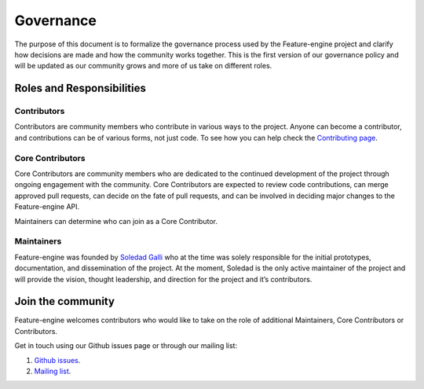 Governance
==========

The purpose of this document is to formalize the governance process used by the Feature-engine project and clarify how
decisions are made and how the community works together. This is the first version of our governance policy and will be
updated as our community grows and more of us take on different roles.

Roles and Responsibilities
--------------------------

Contributors
~~~~~~~~~~~~

Contributors are community members who contribute in various ways to the project. Anyone can become a contributor, and
contributions can be of various forms, not just code. To see how you can help check the `Contributing page <https://feature-engine.readthedocs.io/en/latest/contributing/index.html>`_.


Core Contributors
~~~~~~~~~~~~~~~~~

Core Contributors are community members who are dedicated to the continued development of the project through ongoing
engagement with the community. Core Contributors are expected to review code contributions, can merge approved pull
requests, can decide on the fate of pull requests, and can be involved in deciding major changes to the Feature-engine API.

Maintainers can determine who can join as a Core Contributor.


Maintainers
~~~~~~~~~~~

Feature-engine was founded by `Soledad Galli <https://www.trainindata.com/meet-the-team>`_ who at the time was solely responsible
for the initial prototypes, documentation, and dissemination of the project. At the moment, Soledad is the only active
maintainer of the project and will provide the vision, thought leadership, and direction for the project and it’s contributors.


Join the community
------------------

Feature-engine welcomes contributors who would like to take on the role of additional Maintainers, Core Contributors or
Contributors.

Get in touch using our Github issues page or through our mailing list:

1. `Github issues <https://github.com/solegalli/feature_engine/issues/>`_.
2. `Mailing list <https://groups.google.com/d/forum/feature-engine>`_.